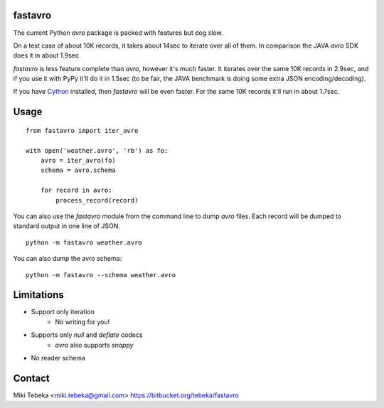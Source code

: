 fastavro
========

The current Python `avro` package is packed with features but dog slow.

On a test case of about 10K records, it takes about 14sec to iterate over all of
them. In comparison the JAVA `avro` SDK does it in about 1.9sec.

`fastavro` is less feature complete than `avro`, however it's much faster. It
iterates over the same 10K records in 2.9sec, and if you use it with PyPy it'll
do it in 1.5sec (to be fair, the JAVA benchmark is doing some extra JSON
encoding/decoding).

If you have `Cython`_ installed, then `fastavro` will be even faster. For the
same 10K records it'll run in about 1.7sec.

.. _`Cython`: http://cython.org/


Usage
=====
::

    from fastavro import iter_avro

    with open('weather.avro', 'rb') as fo:
        avro = iter_avro(fo)
        schema = avro.schema

        for record in avro:
            process_record(record)

You can also use the `fastavro` module from the command line to dump `avro`
files. Each record will be dumped to standard output in one line of JSON.
::

    python -m fastavro weather.avro

You can also dump the avro schema::

    python -m fastavro --schema weather.avro

Limitations
===========
* Support only iteration
    - No writing for you!
* Supports only `null` and `deflate` codecs
    - `avro` also supports `snappy`
* No reader schema

Contact
=======
Miki Tebeka <miki.tebeka@gmail.com>
https://bitbucket.org/tebeka/fastavro
